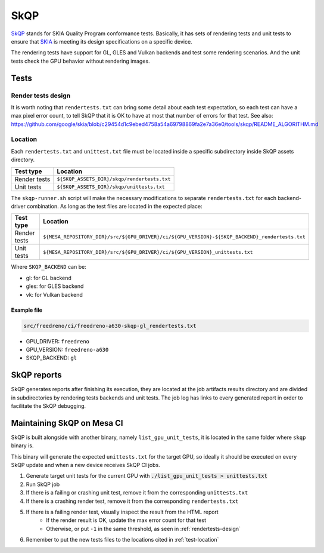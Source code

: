 SkQP
====

`SkQP <https://skia.org/docs/dev/testing/skqp/>`__ stands for SKIA Quality
Program conformance tests.  Basically, it has sets of rendering tests and unit
tests to ensure that `SKIA <https://skia.org/>`__ is meeting its design specifications on a specific
device.

The rendering tests have support for GL, GLES and Vulkan backends and test some
rendering scenarios.
And the unit tests check the GPU behavior without rendering images.

Tests
-----

Render tests design
^^^^^^^^^^^^^^^^^^^

It is worth noting that ``rendertests.txt`` can bring some detail about each test
expectation, so each test can have a max pixel error count, to tell SkQP that it
is OK to have at most that number of errors for that test. See also:
https://github.com/google/skia/blob/c29454d1c9ebed4758a54a69798869fa2e7a36e0/tools/skqp/README_ALGORITHM.md

.. _test-location:

Location
^^^^^^^^

Each ``rendertests.txt`` and ``unittest.txt`` file must be located inside a specific
subdirectory inside SkQP assets directory.

+--------------+---------------------------------------------+
| Test type    | Location                                    |
+==============+=============================================+
| Render tests | ``${SKQP_ASSETS_DIR}/skqp/rendertests.txt`` |
+--------------+---------------------------------------------+
| Unit tests   | ``${SKQP_ASSETS_DIR}/skqp/unittests.txt``   |
+--------------+---------------------------------------------+

The ``skqp-runner.sh`` script will make the necessary modifications to separate
``rendertests.txt`` for each backend-driver combination. As long as the test files are located in the expected place:

+--------------+------------------------------------------------------------------------------------------------+
| Test type    | Location                                                                                       |
+==============+================================================================================================+
| Render tests | ``${MESA_REPOSITORY_DIR}/src/${GPU_DRIVER}/ci/${GPU_VERSION}-${SKQP_BACKEND}_rendertests.txt`` |
+--------------+------------------------------------------------------------------------------------------------+
| Unit tests   | ``${MESA_REPOSITORY_DIR}/src/${GPU_DRIVER}/ci/${GPU_VERSION}_unittests.txt``                   |
+--------------+------------------------------------------------------------------------------------------------+

Where ``SKQP_BACKEND`` can be:

- gl: for GL backend
- gles: for GLES backend
- vk: for Vulkan backend

Example file
""""""""""""

.. code-block:: console

  src/freedreno/ci/freedreno-a630-skqp-gl_rendertests.txt

- GPU_DRIVER: ``freedreno``
- GPU_VERSION: ``freedreno-a630``
- SKQP_BACKEND: ``gl``

.. _rendertests-design:

SkQP reports
------------

SkQP generates reports after finishing its execution, they are located at the job
artifacts results directory and are divided in subdirectories by rendering tests
backends and unit
tests. The job log has links to every generated report in order to facilitate
the SkQP debugging.

Maintaining SkQP on Mesa CI
---------------------------

SkQP is built alongside with another binary, namely ``list_gpu_unit_tests``, it is
located in the same folder where ``skqp`` binary is.

This binary will generate the expected ``unittests.txt`` for the target GPU, so
ideally it should be executed on every SkQP update and when a new device
receives SkQP CI jobs.

1. Generate target unit tests for the current GPU with :code:`./list_gpu_unit_tests > unittests.txt`

2. Run SkQP job

3. If there is a failing or crashing unit test, remove it from the corresponding ``unittests.txt``

4. If there is a crashing render test, remove it from the corresponding ``rendertests.txt``

5. If there is a failing render test, visually inspect the result from the HTML report
    - If the render result is OK, update the max error count for that test
    - Otherwise, or put ``-1`` in the same threshold, as seen in :ref:`rendertests-design`

6. Remember to put the new tests files to the locations cited in :ref:`test-location`
